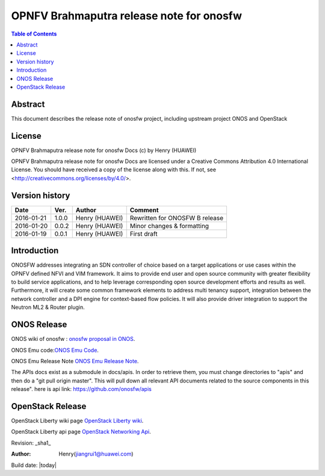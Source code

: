 =========================================
OPNFV Brahmaputra release note for onosfw
=========================================

.. contents:: Table of Contents
   :backlinks: none


Abstract
========

This document describes the release note of onosfw project, including upstream project ONOS and OpenStack

License
=======

OPNFV Brahmaputra release note for onosfw Docs
(c) by Henry (HUAWEI)

OPNFV Brahmaputra release note for onosfw Docs
are licensed under a Creative Commons Attribution 4.0 International License.
You should have received a copy of the license along with this.
If not, see <http://creativecommons.org/licenses/by/4.0/>.

Version history
===============

+------------+----------+------------+------------------+
| **Date**   | **Ver.** | **Author** | **Comment**      |
|            |          |            |                  |
+------------+----------+------------+------------------+
| 2016-01-21 | 1.0.0    | Henry      | Rewritten for    |
|            |          | (HUAWEI)   | ONOSFW B release |
+------------+----------+------------+------------------+
| 2016-01-20 | 0.0.2    | Henry      | Minor changes &  |
|            |          | (HUAWEI)   | formatting       |
+------------+----------+------------+------------------+
| 2016-01-19 | 0.0.1    | Henry      | First draft      |
|            |          | (HUAWEI)   |                  |
+------------+----------+------------+------------------+

Introduction
============

ONOSFW addresses integrating an SDN controller of choice based on a target applications or use cases within the OPNFV defined NFVI and VIM framework. It aims to provide end user and open source community with greater flexibility to build service applications, and to help leverage corresponding open source development efforts and results as well. Furthermore, it will create some common framework elements to address multi tenancy support, integration between the network controller and a DPI engine for context-based flow policies. It will also provide driver integration to support the Neutron ML2 & Router plugin.



ONOS Release
============

ONOS wiki of onosfw : `onosfw proposal in ONOS`_.

.. _onosfw proposal in ONOS: https://wiki.onosproject.org/login.action?os_destination=%2Fdisplay%2FONOS%2FONOS%2BFramework%2B%28ONOSFW%29%2Bfor%2BOPNFV

ONOS Emu code:`ONOS Emu Code`_.

.. _ONOS Emu Code: https://github.com/opennetworkinglab/onos/tree/onos-1.4

ONOS Emu Release Note `ONOS Emu Release Note`_.

.. _ONOS Emu Release Note: https://wiki.onosproject.org/display/ONOS/Release+Notes+-+Emu+1.4.0

The APIs docs exist as a submodule in docs/apis. 
In order to retrieve them, you must change directories to "apis" and then do a "git pull origin master".
This will pull down all relevant API documents related to the source components in this release". 
here is api link: https://github.com/onosfw/apis

OpenStack Release
=================

OpenStack Liberty wiki page `OpenStack Liberty wiki`_.

.. _OpenStack Liberty wiki : https://wiki.openstack.org/wiki/Main_Page

OpenStack Liberty api page `OpenStack Networking Api`_.

.. _OpenStack Networking Api : http://developer.openstack.org/api-ref-networking-v2-ext.html


Revision: _sha1_

:Author: Henry(jiangrui1@huawei.com)

Build date: |today|
